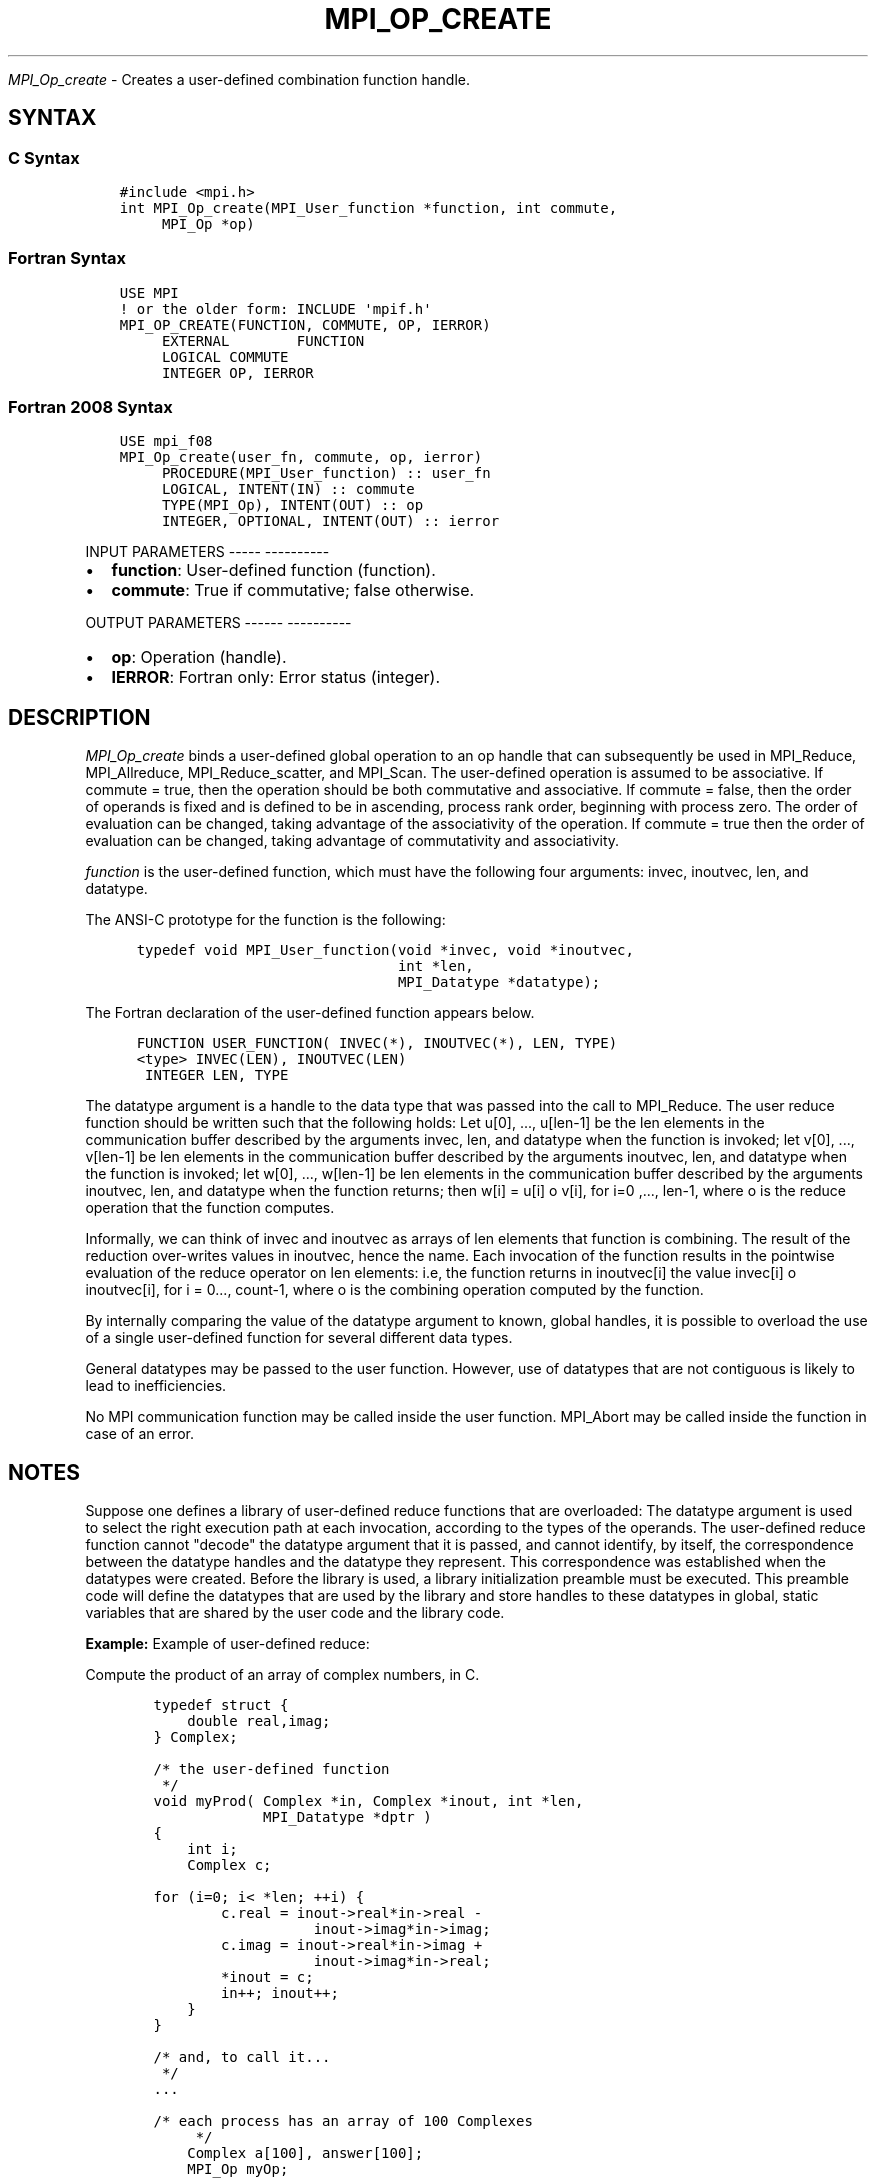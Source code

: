 .\" Man page generated from reStructuredText.
.
.TH "MPI_OP_CREATE" "3" "Jan 05, 2022" "" "Open MPI"
.
.nr rst2man-indent-level 0
.
.de1 rstReportMargin
\\$1 \\n[an-margin]
level \\n[rst2man-indent-level]
level margin: \\n[rst2man-indent\\n[rst2man-indent-level]]
-
\\n[rst2man-indent0]
\\n[rst2man-indent1]
\\n[rst2man-indent2]
..
.de1 INDENT
.\" .rstReportMargin pre:
. RS \\$1
. nr rst2man-indent\\n[rst2man-indent-level] \\n[an-margin]
. nr rst2man-indent-level +1
.\" .rstReportMargin post:
..
.de UNINDENT
. RE
.\" indent \\n[an-margin]
.\" old: \\n[rst2man-indent\\n[rst2man-indent-level]]
.nr rst2man-indent-level -1
.\" new: \\n[rst2man-indent\\n[rst2man-indent-level]]
.in \\n[rst2man-indent\\n[rst2man-indent-level]]u
..
.sp
\fI\%MPI_Op_create\fP \- Creates a user\-defined combination function handle.
.SH SYNTAX
.SS C Syntax
.INDENT 0.0
.INDENT 3.5
.sp
.nf
.ft C
#include <mpi.h>
int MPI_Op_create(MPI_User_function *function, int commute,
     MPI_Op *op)
.ft P
.fi
.UNINDENT
.UNINDENT
.SS Fortran Syntax
.INDENT 0.0
.INDENT 3.5
.sp
.nf
.ft C
USE MPI
! or the older form: INCLUDE \(aqmpif.h\(aq
MPI_OP_CREATE(FUNCTION, COMMUTE, OP, IERROR)
     EXTERNAL        FUNCTION
     LOGICAL COMMUTE
     INTEGER OP, IERROR
.ft P
.fi
.UNINDENT
.UNINDENT
.SS Fortran 2008 Syntax
.INDENT 0.0
.INDENT 3.5
.sp
.nf
.ft C
USE mpi_f08
MPI_Op_create(user_fn, commute, op, ierror)
     PROCEDURE(MPI_User_function) :: user_fn
     LOGICAL, INTENT(IN) :: commute
     TYPE(MPI_Op), INTENT(OUT) :: op
     INTEGER, OPTIONAL, INTENT(OUT) :: ierror
.ft P
.fi
.UNINDENT
.UNINDENT
.sp
INPUT PARAMETERS
\-\-\-\-\- \-\-\-\-\-\-\-\-\-\-
.INDENT 0.0
.IP \(bu 2
\fBfunction\fP: User\-defined function (function).
.IP \(bu 2
\fBcommute\fP: True if commutative; false otherwise.
.UNINDENT
.sp
OUTPUT PARAMETERS
\-\-\-\-\-\- \-\-\-\-\-\-\-\-\-\-
.INDENT 0.0
.IP \(bu 2
\fBop\fP: Operation (handle).
.IP \(bu 2
\fBIERROR\fP: Fortran only: Error status (integer).
.UNINDENT
.SH DESCRIPTION
.sp
\fI\%MPI_Op_create\fP binds a user\-defined global operation to an op handle that
can subsequently be used in MPI_Reduce, MPI_Allreduce,
MPI_Reduce_scatter, and MPI_Scan\&. The user\-defined operation is assumed
to be associative. If commute = true, then the operation should be both
commutative and associative. If commute = false, then the order of
operands is fixed and is defined to be in ascending, process rank order,
beginning with process zero. The order of evaluation can be changed,
taking advantage of the associativity of the operation. If commute =
true then the order of evaluation can be changed, taking advantage of
commutativity and associativity.
.sp
\fIfunction\fP is the user\-defined function, which must have the following
four arguments: invec, inoutvec, len, and datatype.
.sp
The ANSI\-C prototype for the function is the following:
.INDENT 0.0
.INDENT 3.5
.sp
.nf
.ft C
  typedef void MPI_User_function(void *invec, void *inoutvec,
                                 int *len,
                                 MPI_Datatype *datatype);
.ft P
.fi
.UNINDENT
.UNINDENT
.sp
The Fortran declaration of the user\-defined function appears below.
.INDENT 0.0
.INDENT 3.5
.sp
.nf
.ft C
  FUNCTION USER_FUNCTION( INVEC(*), INOUTVEC(*), LEN, TYPE)
  <type> INVEC(LEN), INOUTVEC(LEN)
   INTEGER LEN, TYPE
.ft P
.fi
.UNINDENT
.UNINDENT
.sp
The datatype argument is a handle to the data type that was passed into
the call to MPI_Reduce\&. The user reduce function should be written such
that the following holds: Let u[0], ..., u[len\-1] be the len elements in
the communication buffer described by the arguments invec, len, and
datatype when the function is invoked; let v[0], ..., v[len\-1] be len
elements in the communication buffer described by the arguments
inoutvec, len, and datatype when the function is invoked; let w[0], ...,
w[len\-1] be len elements in the communication buffer described by the
arguments inoutvec, len, and datatype when the function returns; then
w[i] = u[i] o v[i], for i=0 ,..., len\-1, where o is the reduce operation
that the function computes.
.sp
Informally, we can think of invec and inoutvec as arrays of len elements
that function is combining. The result of the reduction over\-writes
values in inoutvec, hence the name. Each invocation of the function
results in the pointwise evaluation of the reduce operator on len
elements: i.e, the function returns in inoutvec[i] the value invec[i] o
inoutvec[i], for i = 0..., count\-1, where o is the combining operation
computed by the function.
.sp
By internally comparing the value of the datatype argument to known,
global handles, it is possible to overload the use of a single
user\-defined function for several different data types.
.sp
General datatypes may be passed to the user function. However, use of
datatypes that are not contiguous is likely to lead to inefficiencies.
.sp
No MPI communication function may be called inside the user function.
MPI_Abort may be called inside the function in case of an error.
.SH NOTES
.sp
Suppose one defines a library of user\-defined reduce functions that are
overloaded: The datatype argument is used to select the right execution
path at each invocation, according to the types of the operands. The
user\-defined reduce function cannot "decode" the datatype argument that
it is passed, and cannot identify, by itself, the correspondence between
the datatype handles and the datatype they represent. This
correspondence was established when the datatypes were created. Before
the library is used, a library initialization preamble must be executed.
This preamble code will define the datatypes that are used by the
library and store handles to these datatypes in global, static variables
that are shared by the user code and the library code.
.sp
\fBExample:\fP Example of user\-defined reduce:
.sp
Compute the product of an array of complex numbers, in C.
.INDENT 0.0
.INDENT 3.5
.sp
.nf
.ft C
    typedef struct {
        double real,imag;
    } Complex;

    /* the user\-defined function
     */
    void myProd( Complex *in, Complex *inout, int *len,
                 MPI_Datatype *dptr )
    {
        int i;
        Complex c;

    for (i=0; i< *len; ++i) {
            c.real = inout\->real*in\->real \-
                       inout\->imag*in\->imag;
            c.imag = inout\->real*in\->imag +
                       inout\->imag*in\->real;
            *inout = c;
            in++; inout++;
        }
    }

    /* and, to call it...
     */
    ...

    /* each process has an array of 100 Complexes
         */
        Complex a[100], answer[100];
        MPI_Op myOp;
        MPI_Datatype ctype;

    /* explain to MPI how type Complex is defined
         */
       MPI_Type_contiguous( 2, MPI_DOUBLE, &ctype );
        MPI_Type_commit( &ctype );
        /* create the complex\-product user\-op
         */
        MPI_Op_create( myProd, True, &myOp );

        MPI_Reduce( a, answer, 100, ctype, myOp, root, comm );

        /* At this point, the answer, which consists of 100 Complexes,
         * resides on process root
         */
.ft P
.fi
.UNINDENT
.UNINDENT
.sp
The Fortran version of MPI_Reduce will invoke a user\-defined reduce
function using the Fortran calling conventions and will pass a
Fortran\-type datatype argument; the C version will use C calling
convention and the C representation of a datatype handle. Users who plan
to mix languages should define their reduction functions accordingly.
.sp
NOTES ON COLLECTIVE OPERATIONS
\-\-\-\-\- \-\- \-\-\-\-\-\-\-\-\-\- \-\-\-\-\-\-\-\-\-\-
.sp
The reduction functions ( MPI_Op ) do not return an error value. As a
result, if the functions detect an error, all they can do is either call
MPI_Abort or silently skip the problem. Thus, if you change the error
handler from MPI_ERRORS_ARE_FATAL to something else, for example,
MPI_ERRORS_RETURN , then no error may be indicated.
.sp
The reason for this is the performance problems in ensuring that all
collective routines return the same error value.
.SH ERRORS
.sp
Almost all MPI routines return an error value; C routines as the value
of the function and Fortran routines in the last argument.
.sp
Before the error value is returned, the current MPI error handler is
called. By default, this error handler aborts the MPI job, except for
I/O function errors. The error handler may be changed with
MPI_Comm_set_errhandler; the predefined error handler MPI_ERRORS_RETURN
may be used to cause error values to be returned. Note that MPI does not
guarantee that an MPI program can continue past an error.
.sp
\fBSEE ALSO:\fP
.INDENT 0.0
.INDENT 3.5
MPI_Reduce    MPI_Reduce_scatter    MPI_Allreduce    MPI_Scan    MPI_Op_free
.UNINDENT
.UNINDENT
.SH COPYRIGHT
2020, The Open MPI Community
.\" Generated by docutils manpage writer.
.
